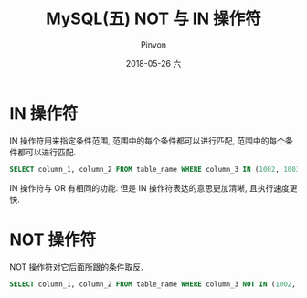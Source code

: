 #+TITLE:       MySQL(五) NOT 与 IN 操作符
#+AUTHOR:      Pinvon
#+EMAIL:       pinvon@Inspiron
#+DATE:        2018-05-26 六

#+URI:         /blog/SQL//%y/%m/%d/%t/ Or /blog/SQL//%t/
#+TAGS:        SQL
#+DESCRIPTION: <Add description here>

#+LANGUAGE:    en
#+OPTIONS:     H:4 num:nil toc:t \n:nil ::t |:t ^:nil -:nil f:t *:t <:t

* IN 操作符

IN 操作符用来指定条件范围, 范围中的每个条件都可以进行匹配, 范围中的每个条件都可以进行匹配.
#+BEGIN_SRC SQL
SELECT column_1, column_2 FROM table_name WHERE column_3 IN (1002, 1003) ORDER BY column_1;
#+END_SRC

IN 操作符与 OR 有相同的功能. 但是 IN 操作符表达的意思更加清晰, 且执行速度更快.

* NOT 操作符

NOT 操作符对它后面所跟的条件取反.
#+BEGIN_SRC SQL
SELECT column_1, column_2 FROM table_name WHERE column_3 NOT IN (1002, 1003) ORDER BY column_1;
#+END_SRC
